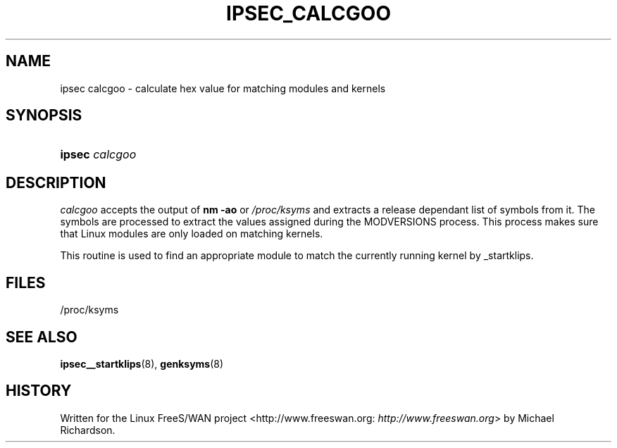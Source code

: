 .\"Generated by db2man.xsl. Don't modify this, modify the source.
.de Sh \" Subsection
.br
.if t .Sp
.ne 5
.PP
\fB\\$1\fR
.PP
..
.de Sp \" Vertical space (when we can't use .PP)
.if t .sp .5v
.if n .sp
..
.de Ip \" List item
.br
.ie \\n(.$>=3 .ne \\$3
.el .ne 3
.IP "\\$1" \\$2
..
.TH "IPSEC_CALCGOO" 8 "" "" ""
.SH NAME
ipsec calcgoo \- calculate hex value for matching modules and kernels
.SH "SYNOPSIS"
.ad l
.hy 0
.HP 6
\fBipsec\fR \fIcalcgoo\fR
.ad
.hy

.SH "DESCRIPTION"

.PP
\fIcalcgoo\fR accepts the output of \fBnm \-ao\fR or \fI/proc/ksyms\fR and extracts a release dependant list of symbols from it\&. The symbols are processed to extract the values assigned during the MODVERSIONS process\&. This process makes sure that Linux modules are only loaded on matching kernels\&.

.PP
This routine is used to find an appropriate module to match the currently running kernel by _startklips\&.

.SH "FILES"

.nf

/proc/ksyms

.fi

.SH "SEE ALSO"

.PP
\fBipsec__startklips\fR(8), \fBgenksyms\fR(8)

.SH "HISTORY"

.PP
Written for the Linux FreeS/WAN project <http://www\&.freeswan\&.org: \fIhttp://www.freeswan.org\fR> by Michael Richardson\&.

